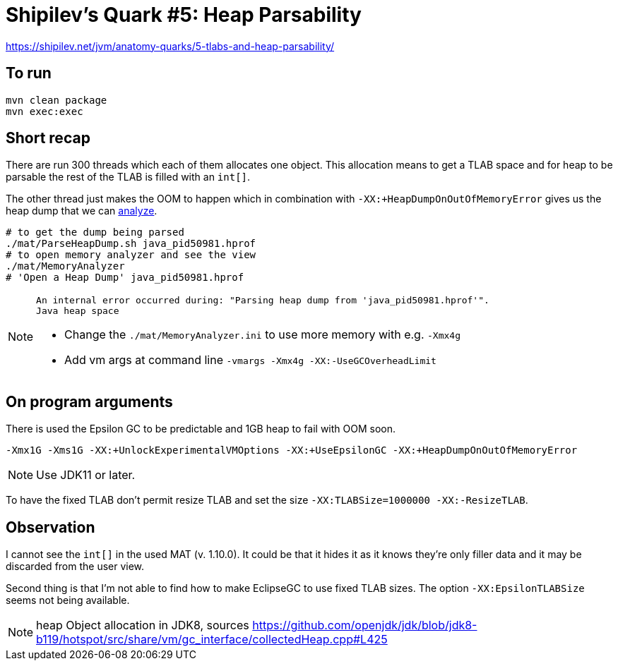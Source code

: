 = Shipilev's Quark #5: Heap Parsability

https://shipilev.net/jvm/anatomy-quarks/5-tlabs-and-heap-parsability/

== To run

[source,shell script]
----
mvn clean package
mvn exec:exec
----

== Short recap

There are run 300 threads which each of them allocates one object.
This allocation means to get a TLAB space and for heap to be parsable
the rest of the TLAB is filled with an `int[]`.

The other thread just makes the OOM to happen which in combination with `-XX:+HeapDumpOnOutOfMemoryError`
gives us the heap dump that we can https://www.eclipse.org/mat/[analyze].

[source,shell script]
----
# to get the dump being parsed
./mat/ParseHeapDump.sh java_pid50981.hprof
# to open memory analyzer and see the view
./mat/MemoryAnalyzer
# 'Open a Heap Dump' java_pid50981.hprof
----

[NOTE]
====
----
An internal error occurred during: "Parsing heap dump from 'java_pid50981.hprof'".
Java heap space
----

* Change the `./mat/MemoryAnalyzer.ini` to use more memory with e.g. `-Xmx4g`
* Add vm args at command line `-vmargs -Xmx4g -XX:-UseGCOverheadLimit`
====

== On program arguments

There is used the Epsilon GC to be predictable and 1GB heap to fail with OOM soon.

[source,shell script]
----
-Xmx1G -Xms1G -XX:+UnlockExperimentalVMOptions -XX:+UseEpsilonGC -XX:+HeapDumpOnOutOfMemoryError
----

NOTE: Use JDK11 or later.

To have the fixed TLAB don't permit resize TLAB and set the size
`-XX:TLABSize=1000000 -XX:-ResizeTLAB`.

== Observation

I cannot see the `int[]` in the used MAT (v. 1.10.0). It could be that it hides it as it knows
they're only filler data and it may be discarded from the user view.

Second thing is that I'm not able to find how to make EclipseGC to use fixed TLAB sizes.
The option `-XX:EpsilonTLABSize` seems not being available.

NOTE: heap Object allocation in JDK8, sources https://github.com/openjdk/jdk/blob/jdk8-b119/hotspot/src/share/vm/gc_interface/collectedHeap.cpp#L425
